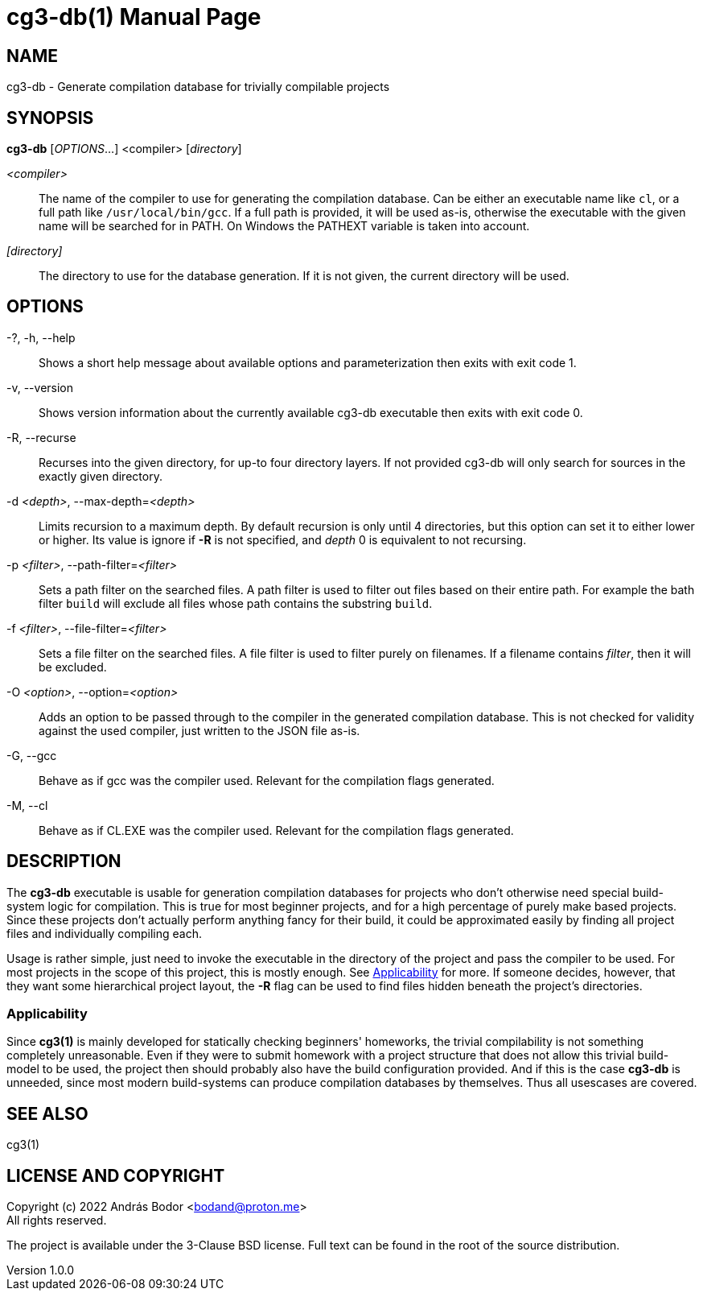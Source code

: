 = cg3-db(1)
András Bodor <bodand@proton.me>
v1.0.0
:doctype: manpage

== NAME

cg3-db - Generate compilation database for trivially compilable projects

== SYNOPSIS

*cg3-db* [_OPTIONS_...] <compiler> [_directory_]

_<compiler>_::
The name of the compiler to use for generating the compilation database.
Can be either an executable name like `cl`, or a full path like `/usr/local/bin/gcc`.
If a full path is provided, it will be used as-is, otherwise the executable with the given name will be searched for in PATH.
On Windows the PATHEXT variable is taken into account.

_[directory]_::
The directory to use for the database generation.
If it is not given, the current directory will be used.

== OPTIONS

-?, -h, --help::
Shows a short help message about available options and parameterization then exits with exit code 1.

-v, --version::
Shows version information about the currently available cg3-db executable then exits with exit code 0.

-R, --recurse::
Recurses into the given directory, for up-to four directory layers.
If not provided cg3-db will only search for sources in the exactly given directory.

-d _<depth>_, --max-depth=_<depth>_::
Limits recursion to a maximum depth.
By default recursion is only until 4 directories, but this option can set it to either lower or higher.
Its value is ignore if *-R* is not specified, and _depth_ 0 is equivalent to not recursing.

-p _<filter>_, --path-filter=_<filter>_::
Sets a path filter on the searched files.
A path filter is used to filter out files based on their entire path.
For example the bath filter `build` will exclude all files whose path contains the substring `build`.

-f _<filter>_, --file-filter=_<filter>_::
Sets a file filter on the searched files.
A file filter is used to filter purely on filenames.
If a filename contains _filter_, then it will be excluded.

-O _<option>_, --option=_<option>_::
Adds an option to be passed through to the compiler in the generated compilation database.
This is not checked for validity against the used compiler, just written to the JSON file as-is.

-G, --gcc::
Behave as if gcc was the compiler used.
Relevant for the compilation flags generated.

-M, --cl::
Behave as if CL.EXE was the compiler used.
Relevant for the compilation flags generated.

== DESCRIPTION

The *cg3-db* executable is usable for generation compilation databases for projects who don't otherwise need special build-system logic for compilation.
This is true for most beginner projects, and for a high percentage of purely make based projects.
Since these projects don't actually perform anything fancy for their build, it could be approximated easily by finding all project files and individually compiling each.

Usage is rather simple, just need to invoke the executable in the directory of the project and pass the compiler to be used.
For most projects in the scope of this project, this is mostly enough.
See <<_applicability>> for more.
If someone decides, however, that they want some hierarchical project layout, the *-R* flag can be used to find files hidden beneath the project's directories.

=== Applicability

Since *cg3(1)* is mainly developed for statically checking beginners' homeworks, the trivial compilability is not something completely unreasonable.
Even if they were to submit homework with a project structure that does not allow this trivial build-model to be used, the project then should probably also have the build configuration provided.
And if this is the case *cg3-db* is unneeded, since most modern build-systems can produce compilation databases by themselves.
Thus all usescases are covered.

== SEE ALSO

cg3(1)

== LICENSE AND COPYRIGHT

Copyright (c) 2022 András Bodor <bodand@proton.me> +
All rights reserved.

The project is available under the 3-Clause BSD license.
Full text can be found in the root of the source distribution.
